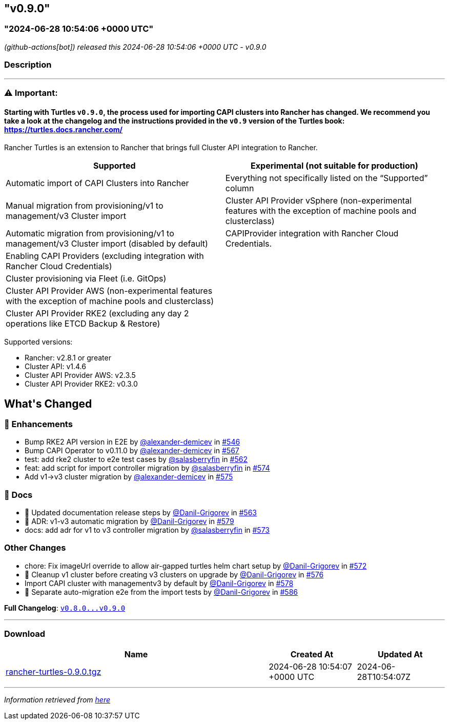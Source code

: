 == "v0.9.0"
:revdate: 2025-02-10
:page-revdate: {revdate}
=== "2024-06-28 10:54:06 +0000 UTC"

// Disclaimer: this file is generated, do not edit it manually.


__ (github-actions[bot]) released this 2024-06-28 10:54:06 +0000 UTC - v0.9.0__


=== Description

---

++++

<h3><strong><g-emoji class="g-emoji" alias="warning">⚠️</g-emoji> Important:</strong></h3>
<h4>Starting with Turtles <code>v0.9.0</code>, the process used for importing CAPI clusters into Rancher has changed. We recommend you take a look at the changelog and the instructions provided in the <code>v0.9</code> version of the Turtles book: <a href="https://turtles.docs.rancher.com/" rel="nofollow">https://turtles.docs.rancher.com/</a></h4>
<p>Rancher Turtles is an extension to Rancher that brings full Cluster API integration to Rancher.</p>
<table>
<thead>
<tr>
<th>Supported</th>
<th>Experimental (not suitable for production)</th>
</tr>
</thead>
<tbody>
<tr>
<td>Automatic import of CAPI Clusters into Rancher</td>
<td>Everything not specifically listed on the “Supported” column</td>
</tr>
<tr>
<td>Manual migration from provisioning/v1 to management/v3 Cluster import</td>
<td>Cluster API Provider vSphere (non-experimental features with the exception of machine pools and clusterclass)</td>
</tr>
<tr>
<td>Automatic migration from provisioning/v1 to management/v3 Cluster import (disabled by default)</td>
<td>CAPIProvider integration with Rancher Cloud Credentials.</td>
</tr>
<tr>
<td>Enabling CAPI Providers (excluding integration with Rancher Cloud Credentials)</td>
<td></td>
</tr>
<tr>
<td>Cluster provisioning via Fleet (i.e. GitOps)</td>
<td></td>
</tr>
<tr>
<td>Cluster API Provider AWS (non-experimental features with the exception of machine pools and clusterclass)</td>
<td></td>
</tr>
<tr>
<td>Cluster API Provider RKE2 (excluding any day 2 operations like ETCD Backup &amp; Restore)</td>
<td></td>
</tr>
</tbody>
</table>
<p>Supported versions:</p>
<ul>
<li>Rancher: v2.8.1 or greater</li>
<li>Cluster API: v1.4.6</li>
<li>Cluster API Provider AWS: v2.3.5</li>
<li>Cluster API Provider RKE2: v0.3.0</li>
</ul>
<h2>What's Changed</h2>
<h3>🚀 Enhancements</h3>
<ul>
<li>Bump RKE2 API version in E2E by <a class="user-mention notranslate" data-hovercard-type="user" data-hovercard-url="/users/alexander-demicev/hovercard" data-octo-click="hovercard-link-click" data-octo-dimensions="link_type:self" href="https://github.com/alexander-demicev">@alexander-demicev</a> in <a class="issue-link js-issue-link" data-error-text="Failed to load title" data-id="2309985481" data-permission-text="Title is private" data-url="https://github.com/rancher/turtles/issues/546" data-hovercard-type="pull_request" data-hovercard-url="/rancher/turtles/pull/546/hovercard" href="https://github.com/rancher/turtles/pull/546">#546</a></li>
<li>Bump CAPI Operator to v0.11.0 by <a class="user-mention notranslate" data-hovercard-type="user" data-hovercard-url="/users/alexander-demicev/hovercard" data-octo-click="hovercard-link-click" data-octo-dimensions="link_type:self" href="https://github.com/alexander-demicev">@alexander-demicev</a> in <a class="issue-link js-issue-link" data-error-text="Failed to load title" data-id="2340729682" data-permission-text="Title is private" data-url="https://github.com/rancher/turtles/issues/567" data-hovercard-type="pull_request" data-hovercard-url="/rancher/turtles/pull/567/hovercard" href="https://github.com/rancher/turtles/pull/567">#567</a></li>
<li>test: add rke2 cluster to e2e test cases by <a class="user-mention notranslate" data-hovercard-type="user" data-hovercard-url="/users/salasberryfin/hovercard" data-octo-click="hovercard-link-click" data-octo-dimensions="link_type:self" href="https://github.com/salasberryfin">@salasberryfin</a> in <a class="issue-link js-issue-link" data-error-text="Failed to load title" data-id="2325461305" data-permission-text="Title is private" data-url="https://github.com/rancher/turtles/issues/562" data-hovercard-type="pull_request" data-hovercard-url="/rancher/turtles/pull/562/hovercard" href="https://github.com/rancher/turtles/pull/562">#562</a></li>
<li>feat: add script for import controller migration by <a class="user-mention notranslate" data-hovercard-type="user" data-hovercard-url="/users/salasberryfin/hovercard" data-octo-click="hovercard-link-click" data-octo-dimensions="link_type:self" href="https://github.com/salasberryfin">@salasberryfin</a> in <a class="issue-link js-issue-link" data-error-text="Failed to load title" data-id="2352776991" data-permission-text="Title is private" data-url="https://github.com/rancher/turtles/issues/574" data-hovercard-type="pull_request" data-hovercard-url="/rancher/turtles/pull/574/hovercard" href="https://github.com/rancher/turtles/pull/574">#574</a></li>
<li>Add v1-&gt;v3 cluster migration by <a class="user-mention notranslate" data-hovercard-type="user" data-hovercard-url="/users/alexander-demicev/hovercard" data-octo-click="hovercard-link-click" data-octo-dimensions="link_type:self" href="https://github.com/alexander-demicev">@alexander-demicev</a> in <a class="issue-link js-issue-link" data-error-text="Failed to load title" data-id="2355753113" data-permission-text="Title is private" data-url="https://github.com/rancher/turtles/issues/575" data-hovercard-type="pull_request" data-hovercard-url="/rancher/turtles/pull/575/hovercard" href="https://github.com/rancher/turtles/pull/575">#575</a></li>
</ul>
<h3>📖 Docs</h3>
<ul>
<li>📖 Updated documentation release steps by <a class="user-mention notranslate" data-hovercard-type="user" data-hovercard-url="/users/Danil-Grigorev/hovercard" data-octo-click="hovercard-link-click" data-octo-dimensions="link_type:self" href="https://github.com/Danil-Grigorev">@Danil-Grigorev</a> in <a class="issue-link js-issue-link" data-error-text="Failed to load title" data-id="2327884030" data-permission-text="Title is private" data-url="https://github.com/rancher/turtles/issues/563" data-hovercard-type="pull_request" data-hovercard-url="/rancher/turtles/pull/563/hovercard" href="https://github.com/rancher/turtles/pull/563">#563</a></li>
<li>📖 ADR: v1-v3 automatic migration by <a class="user-mention notranslate" data-hovercard-type="user" data-hovercard-url="/users/Danil-Grigorev/hovercard" data-octo-click="hovercard-link-click" data-octo-dimensions="link_type:self" href="https://github.com/Danil-Grigorev">@Danil-Grigorev</a> in <a class="issue-link js-issue-link" data-error-text="Failed to load title" data-id="2372228079" data-permission-text="Title is private" data-url="https://github.com/rancher/turtles/issues/579" data-hovercard-type="pull_request" data-hovercard-url="/rancher/turtles/pull/579/hovercard" href="https://github.com/rancher/turtles/pull/579">#579</a></li>
<li>docs: add adr for v1 to v3 controller migration by <a class="user-mention notranslate" data-hovercard-type="user" data-hovercard-url="/users/salasberryfin/hovercard" data-octo-click="hovercard-link-click" data-octo-dimensions="link_type:self" href="https://github.com/salasberryfin">@salasberryfin</a> in <a class="issue-link js-issue-link" data-error-text="Failed to load title" data-id="2349057438" data-permission-text="Title is private" data-url="https://github.com/rancher/turtles/issues/573" data-hovercard-type="pull_request" data-hovercard-url="/rancher/turtles/pull/573/hovercard" href="https://github.com/rancher/turtles/pull/573">#573</a></li>
</ul>
<h3>Other Changes</h3>
<ul>
<li>chore: Fix imageUrl override to allow air-gapped turtles helm chart setup by <a class="user-mention notranslate" data-hovercard-type="user" data-hovercard-url="/users/Danil-Grigorev/hovercard" data-octo-click="hovercard-link-click" data-octo-dimensions="link_type:self" href="https://github.com/Danil-Grigorev">@Danil-Grigorev</a> in <a class="issue-link js-issue-link" data-error-text="Failed to load title" data-id="2346233909" data-permission-text="Title is private" data-url="https://github.com/rancher/turtles/issues/572" data-hovercard-type="pull_request" data-hovercard-url="/rancher/turtles/pull/572/hovercard" href="https://github.com/rancher/turtles/pull/572">#572</a></li>
<li>🌱 Cleanup v1 cluster before creating v3 clusters on upgrade by <a class="user-mention notranslate" data-hovercard-type="user" data-hovercard-url="/users/Danil-Grigorev/hovercard" data-octo-click="hovercard-link-click" data-octo-dimensions="link_type:self" href="https://github.com/Danil-Grigorev">@Danil-Grigorev</a> in <a class="issue-link js-issue-link" data-error-text="Failed to load title" data-id="2363859235" data-permission-text="Title is private" data-url="https://github.com/rancher/turtles/issues/576" data-hovercard-type="pull_request" data-hovercard-url="/rancher/turtles/pull/576/hovercard" href="https://github.com/rancher/turtles/pull/576">#576</a></li>
<li>Import CAPI cluster with managementv3 by default by <a class="user-mention notranslate" data-hovercard-type="user" data-hovercard-url="/users/Danil-Grigorev/hovercard" data-octo-click="hovercard-link-click" data-octo-dimensions="link_type:self" href="https://github.com/Danil-Grigorev">@Danil-Grigorev</a> in <a class="issue-link js-issue-link" data-error-text="Failed to load title" data-id="2369764421" data-permission-text="Title is private" data-url="https://github.com/rancher/turtles/issues/578" data-hovercard-type="pull_request" data-hovercard-url="/rancher/turtles/pull/578/hovercard" href="https://github.com/rancher/turtles/pull/578">#578</a></li>
<li>🐛 Separate auto-migration e2e from the import tests by <a class="user-mention notranslate" data-hovercard-type="user" data-hovercard-url="/users/Danil-Grigorev/hovercard" data-octo-click="hovercard-link-click" data-octo-dimensions="link_type:self" href="https://github.com/Danil-Grigorev">@Danil-Grigorev</a> in <a class="issue-link js-issue-link" data-error-text="Failed to load title" data-id="2378489735" data-permission-text="Title is private" data-url="https://github.com/rancher/turtles/issues/586" data-hovercard-type="pull_request" data-hovercard-url="/rancher/turtles/pull/586/hovercard" href="https://github.com/rancher/turtles/pull/586">#586</a></li>
</ul>
<p><strong>Full Changelog</strong>: <a class="commit-link" href="https://github.com/rancher/turtles/compare/v0.8.0...v0.9.0"><tt>v0.8.0...v0.9.0</tt></a></p>

++++

---



=== Download

[cols="3,1,1" options="header" frame="all" grid="rows"]
|===
| Name | Created At | Updated At

| link:https://github.com/rancher/turtles/releases/download/v0.9.0/rancher-turtles-0.9.0.tgz[rancher-turtles-0.9.0.tgz] | 2024-06-28 10:54:07 +0000 UTC | 2024-06-28T10:54:07Z

|===


---

__Information retrieved from link:https://github.com/rancher/turtles/releases/tag/v0.9.0[here]__

